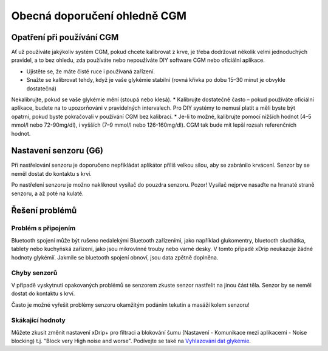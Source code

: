 Obecná doporučení ohledně CGM
*****************************

Opatření při používání CGM
=============

Ať už používáte jakýkoliv systém CGM, pokud chcete kalibrovat z krve, je třeba dodržovat několik velmi jednoduchých pravidel, a to bez ohledu, zda používáte nebo nepoužíváte DIY software CGM nebo oficiální aplikace. 

* Ujistěte se, že máte čisté ruce i používaná zařízení.
* Snažte se kalibrovat tehdy, když je vaše glykémie stabilní (rovná křivka po dobu 15–30 minut je obvykle dostatečná)
Nekalibrujte, pokud se vaše glykémie mění (stoupá nebo klesá). 
* Kalibrujte dostatečně často – pokud používáte oficiální aplikace, budete na to upozorňováni v pravidelných intervalech. Pro DIY systémy to nemusí platit a měli byste být opatrní, pokud byste pokračovali v používání CGM bez kalibrací.
* Je-li to možné, kalibrujte pomocí nižších hodnot (4–5 mmol/l nebo 72-90mg/dl), i vyšších (7–9 mmol/l nebo 126-160mg/dl). CGM tak bude mít lepší rozsah referenčních hodnot.

Nastavení senzoru (G6)
==============

Při nastřelování senzoru je doporučeno nepřikládat aplikátor příliš velkou silou, aby se zabránilo krvácení. Senzor by se neměl dostat do kontaktu s krví.

Po nastřelení senzoru je možno nakliknout vysílač do pouzdra senzoru. Pozor! Vysílač nejprve nasaďte na hranaté straně senzoru, a až poté na kulaté.

Řešení problémů 
================

Problém s připojením
--------------------

Bluetooth spojení může být rušeno nedalekými Bluetooth zařízeními, jako například glukomentry, bluetooth sluchátka, tablety nebo kuchyňská zařízení, jako jsou mikrovlnné trouby nebo varné desky. V tomto případě xDrip neukazuje žádné hodnoty glykémií. Jakmile se bluetooth spojení obnoví, jsou data zpětně doplněna.

Chyby senzorů
----------------
V případě vyskytnutí opakovaných problémů se senzorem zkuste senzor nastřelit na jinou část těla. Senzor by se neměl dostat do kontaktu s krví. 

Často je možné vyřešit problémy senzoru okamžitým podáním tekutin a masáží kolem senzoru!

Skákající hodnoty
---------------
Můžete zkusit změnit nastavení xDrip+ pro filtraci a blokování šumu (Nastavení - Komunikace mezi aplikacemi - Noise blocking) t.j. "Block very High noise and worse".  Podívejte se také na `Vyhlazování dat glykémie <../Usage/Smoothing-Blood-Glucose-Data-in-xDrip.html>`_.



